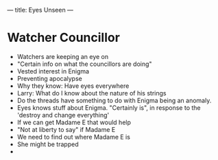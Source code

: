 ---
title: Eyes Unseen
---
* Watcher Councillor
- Watchers are keeping an eye on
- "Certain info on what the councillors are doing"
- Vested interest in Enigma
- Preventing apocalypse
- Why they know: Have eyes everywhere
- Larry: What do I know about the nature of his strings
- Do the threads have something to do with Enigma being an anomaly.
- Eyes knows stuff about Enigma. "Certainly is", in response to the 'destroy and change everything'
- If we can get Madame E that would help
- "Not at liberty to say" if Madame E
- We need to find out where Madame E is
- She might be trapped
-
